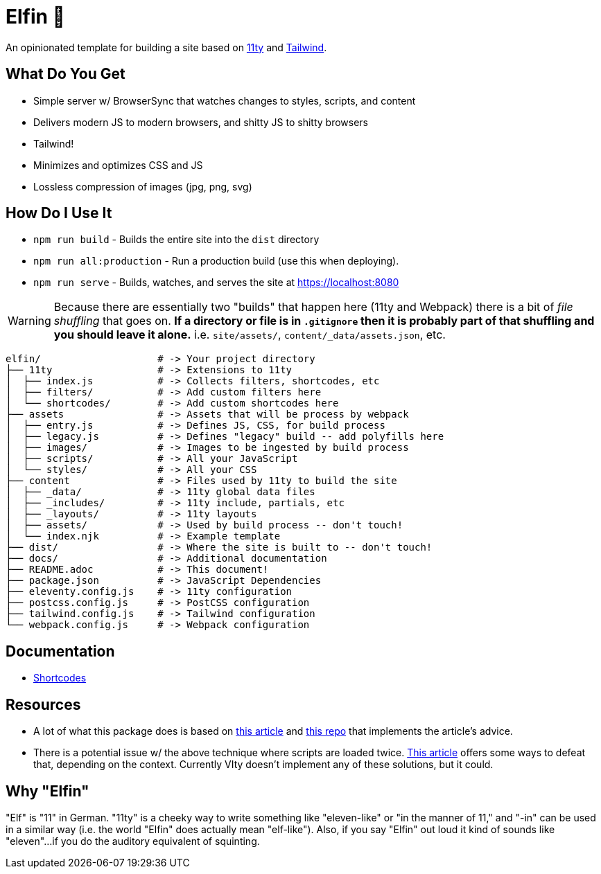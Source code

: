 = Elfin 🧝

An opinionated template for building a site based on link:https:11ty.dev[11ty] and link:https://tailwindcss.com[Tailwind].

== What Do You Get

- Simple server w/ BrowserSync that watches changes to styles, scripts, and content
- Delivers modern JS to modern browsers, and shitty JS to shitty browsers
- Tailwind!
- Minimizes and optimizes CSS and JS
- Lossless compression of images (jpg, png, svg)

== How Do I Use It

- `npm run build` - Builds the entire site into the `dist` directory
- `npm run all:production` - Run a production build (use this when deploying).
- `npm run serve` - Builds, watches, and serves the site at https://localhost:8080

[WARNING]
====
Because there are essentially two "builds" that happen here (11ty and Webpack) there is a bit of _file shuffling_ that goes on.
**If a directory or file is in `.gitignore` then it is probably part of that shuffling and you should leave it alone.** i.e. `site/assets/`, `content/_data/assets.json`, etc.
====

[source,shell script]
----
elfin/                    # -> Your project directory
├── 11ty                  # -> Extensions to 11ty
│  ├── index.js           # -> Collects filters, shortcodes, etc
│  ├── filters/           # -> Add custom filters here
│  └── shortcodes/        # -> Add custom shortcodes here
├── assets                # -> Assets that will be process by webpack
│  ├── entry.js           # -> Defines JS, CSS, for build process
│  ├── legacy.js          # -> Defines "legacy" build -- add polyfills here
│  ├── images/            # -> Images to be ingested by build process
│  ├── scripts/           # -> All your JavaScript
│  └── styles/            # -> All your CSS
├── content               # -> Files used by 11ty to build the site
│  ├── _data/             # -> 11ty global data files
│  ├── _includes/         # -> 11ty include, partials, etc
│  ├── _layouts/          # -> 11ty layouts
│  ├── assets/            # -> Used by build process -- don't touch!
│  └── index.njk          # -> Example template
├── dist/                 # -> Where the site is built to -- don't touch!
├── docs/                 # -> Additional documentation
├── README.adoc           # -> This document!
├── package.json          # -> JavaScript Dependencies
├── eleventy.config.js    # -> 11ty configuration
├── postcss.config.js     # -> PostCSS configuration
├── tailwind.config.js    # -> Tailwind configuration
└── webpack.config.js     # -> Webpack configuration
----

== Documentation

- link:docs/shortcodes.adoc[Shortcodes]

== Resources

- A lot of what this package does is based on link:https://philipwalton.com/articles/deploying-es2015-code-in-production-today/[this article] and link:https://github.com/philipwalton/webpack-esnext-boilerplate[this repo] that implements the article's advice.
- There is a potential issue w/ the above technique where scripts are loaded twice.
    link:https://jasonformat.com/modern-script-loading/[This article] offers some ways to defeat that, depending on the context.
    Currently VIty doesn't implement any of these solutions, but it could.

== Why "Elfin"

"Elf" is "11" in German.
"11ty" is a cheeky way to write something like "eleven-like" or "in the manner of 11," and "-in" can be used in a similar way (i.e. the world "Elfin" does actually mean "elf-like").
Also, if you say "Elfin" out loud it kind of sounds like "eleven"...if you do the auditory equivalent of squinting.
